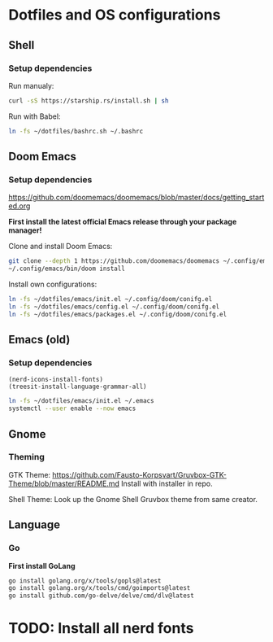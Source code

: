* Dotfiles and OS configurations
** Shell
*** Setup dependencies
Run manualy:
#+begin_src bash
  curl -sS https://starship.rs/install.sh | sh
#+end_src

Run with Babel:
#+begin_src bash
  ln -fs ~/dotfiles/bashrc.sh ~/.bashrc
#+end_src

** Doom Emacs
*** Setup dependencies
https://github.com/doomemacs/doomemacs/blob/master/docs/getting_started.org

*First install the latest official Emacs release through your package manager!*

Clone and install Doom Emacs:
#+begin_src bash
  git clone --depth 1 https://github.com/doomemacs/doomemacs ~/.config/emacs
  ~/.config/emacs/bin/doom install
#+end_src

Install own configurations:
#+begin_src bash
  ln -fs ~/dotfiles/emacs/init.el ~/.config/doom/conifg.el
  ln -fs ~/dotfiles/emacs/config.el ~/.config/doom/conifg.el
  ln -fs ~/dotfiles/emacs/packages.el ~/.config/doom/conifg.el
#+end_src
** Emacs (old)
*** Setup dependencies

#+begin_src elisp
  (nerd-icons-install-fonts)
  (treesit-install-language-grammar-all)
#+end_src


#+begin_src bash
  ln -fs ~/dotfiles/emacs/init.el ~/.emacs
  systemctl --user enable --now emacs
#+end_src

** Gnome
*** Theming
GTK Theme:
https://github.com/Fausto-Korpsvart/Gruvbox-GTK-Theme/blob/master/README.md
Install with installer in repo.

Shell Theme:
Look up the Gnome Shell Gruvbox theme from same creator.

** Language
*** Go
*First install GoLang*
#+begin_src bash
  go install golang.org/x/tools/gopls@latest
  go install golang.org/x/tools/cmd/goimports@latest
  go install github.com/go-delve/delve/cmd/dlv@latest
#+end_src

* TODO: Install all nerd fonts
